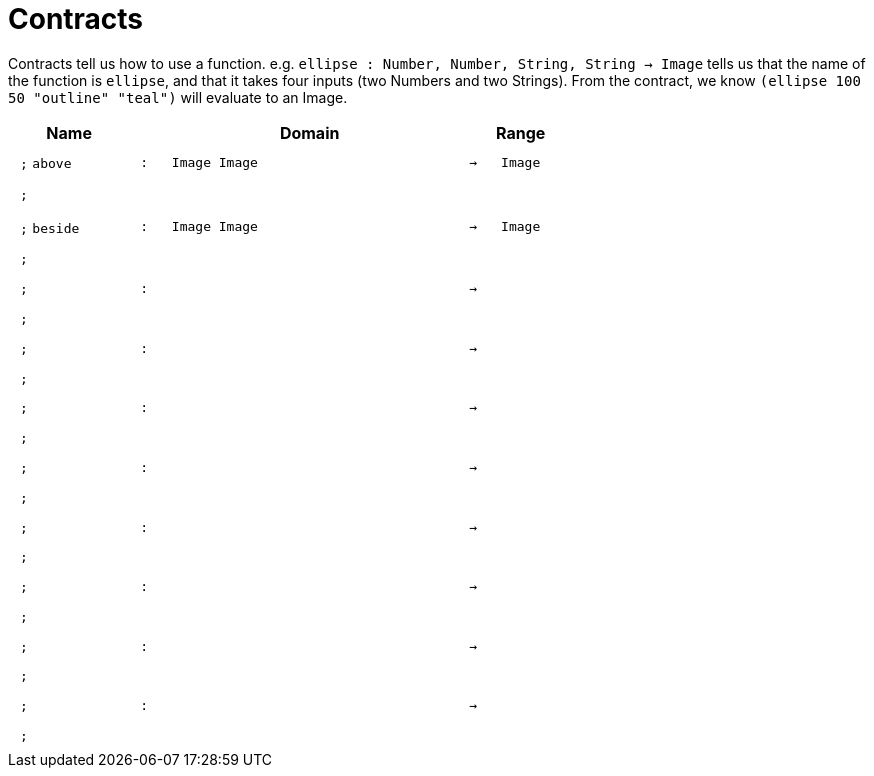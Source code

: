 [.landscape]
= Contracts

Contracts tell us how to use a function. e.g.  `ellipse : Number, Number, String, String -> Image` tells us that the name of the function is  `ellipse`, and that it takes four inputs (two  Numbers and two Strings). From the contract, we know  `(ellipse 100 50 "outline" "teal")` will evaluate to an Image.

++++
<style>
td {padding: .4em .625em !important; height: 15pt;}
</style>
++++

[.contract-table,cols="4,1,10,1,2", options="header",grid="rows",stripes="none"]
|===

| Name
|
| Domain
|
| Range

| `;` `above`
| `:`
| `Image Image`
| `->`
| `Image`
5+| `;`

| `;` `beside`
| `:`
| `Image Image`
| `->`
| `Image`
5+| `;`

| `;`
| `:`
|
| `->`
|
5+| `;`

| `;`
| `:`
|
| `->`
|
5+| `;`

| `;`
| `:`
|
| `->`
|
5+| `;`

| `;`
| `:`
|
| `->`
|
5+| `;`

| `;`
| `:`
|
| `->`
|
5+| `;`

| `;`
| `:`
|
| `->`
|
5+| `;`

| `;`
| `:`
|
| `->`
|
5+| `;`

| `;`
| `:`
|
| `->`
|
5+| `;`
|===
